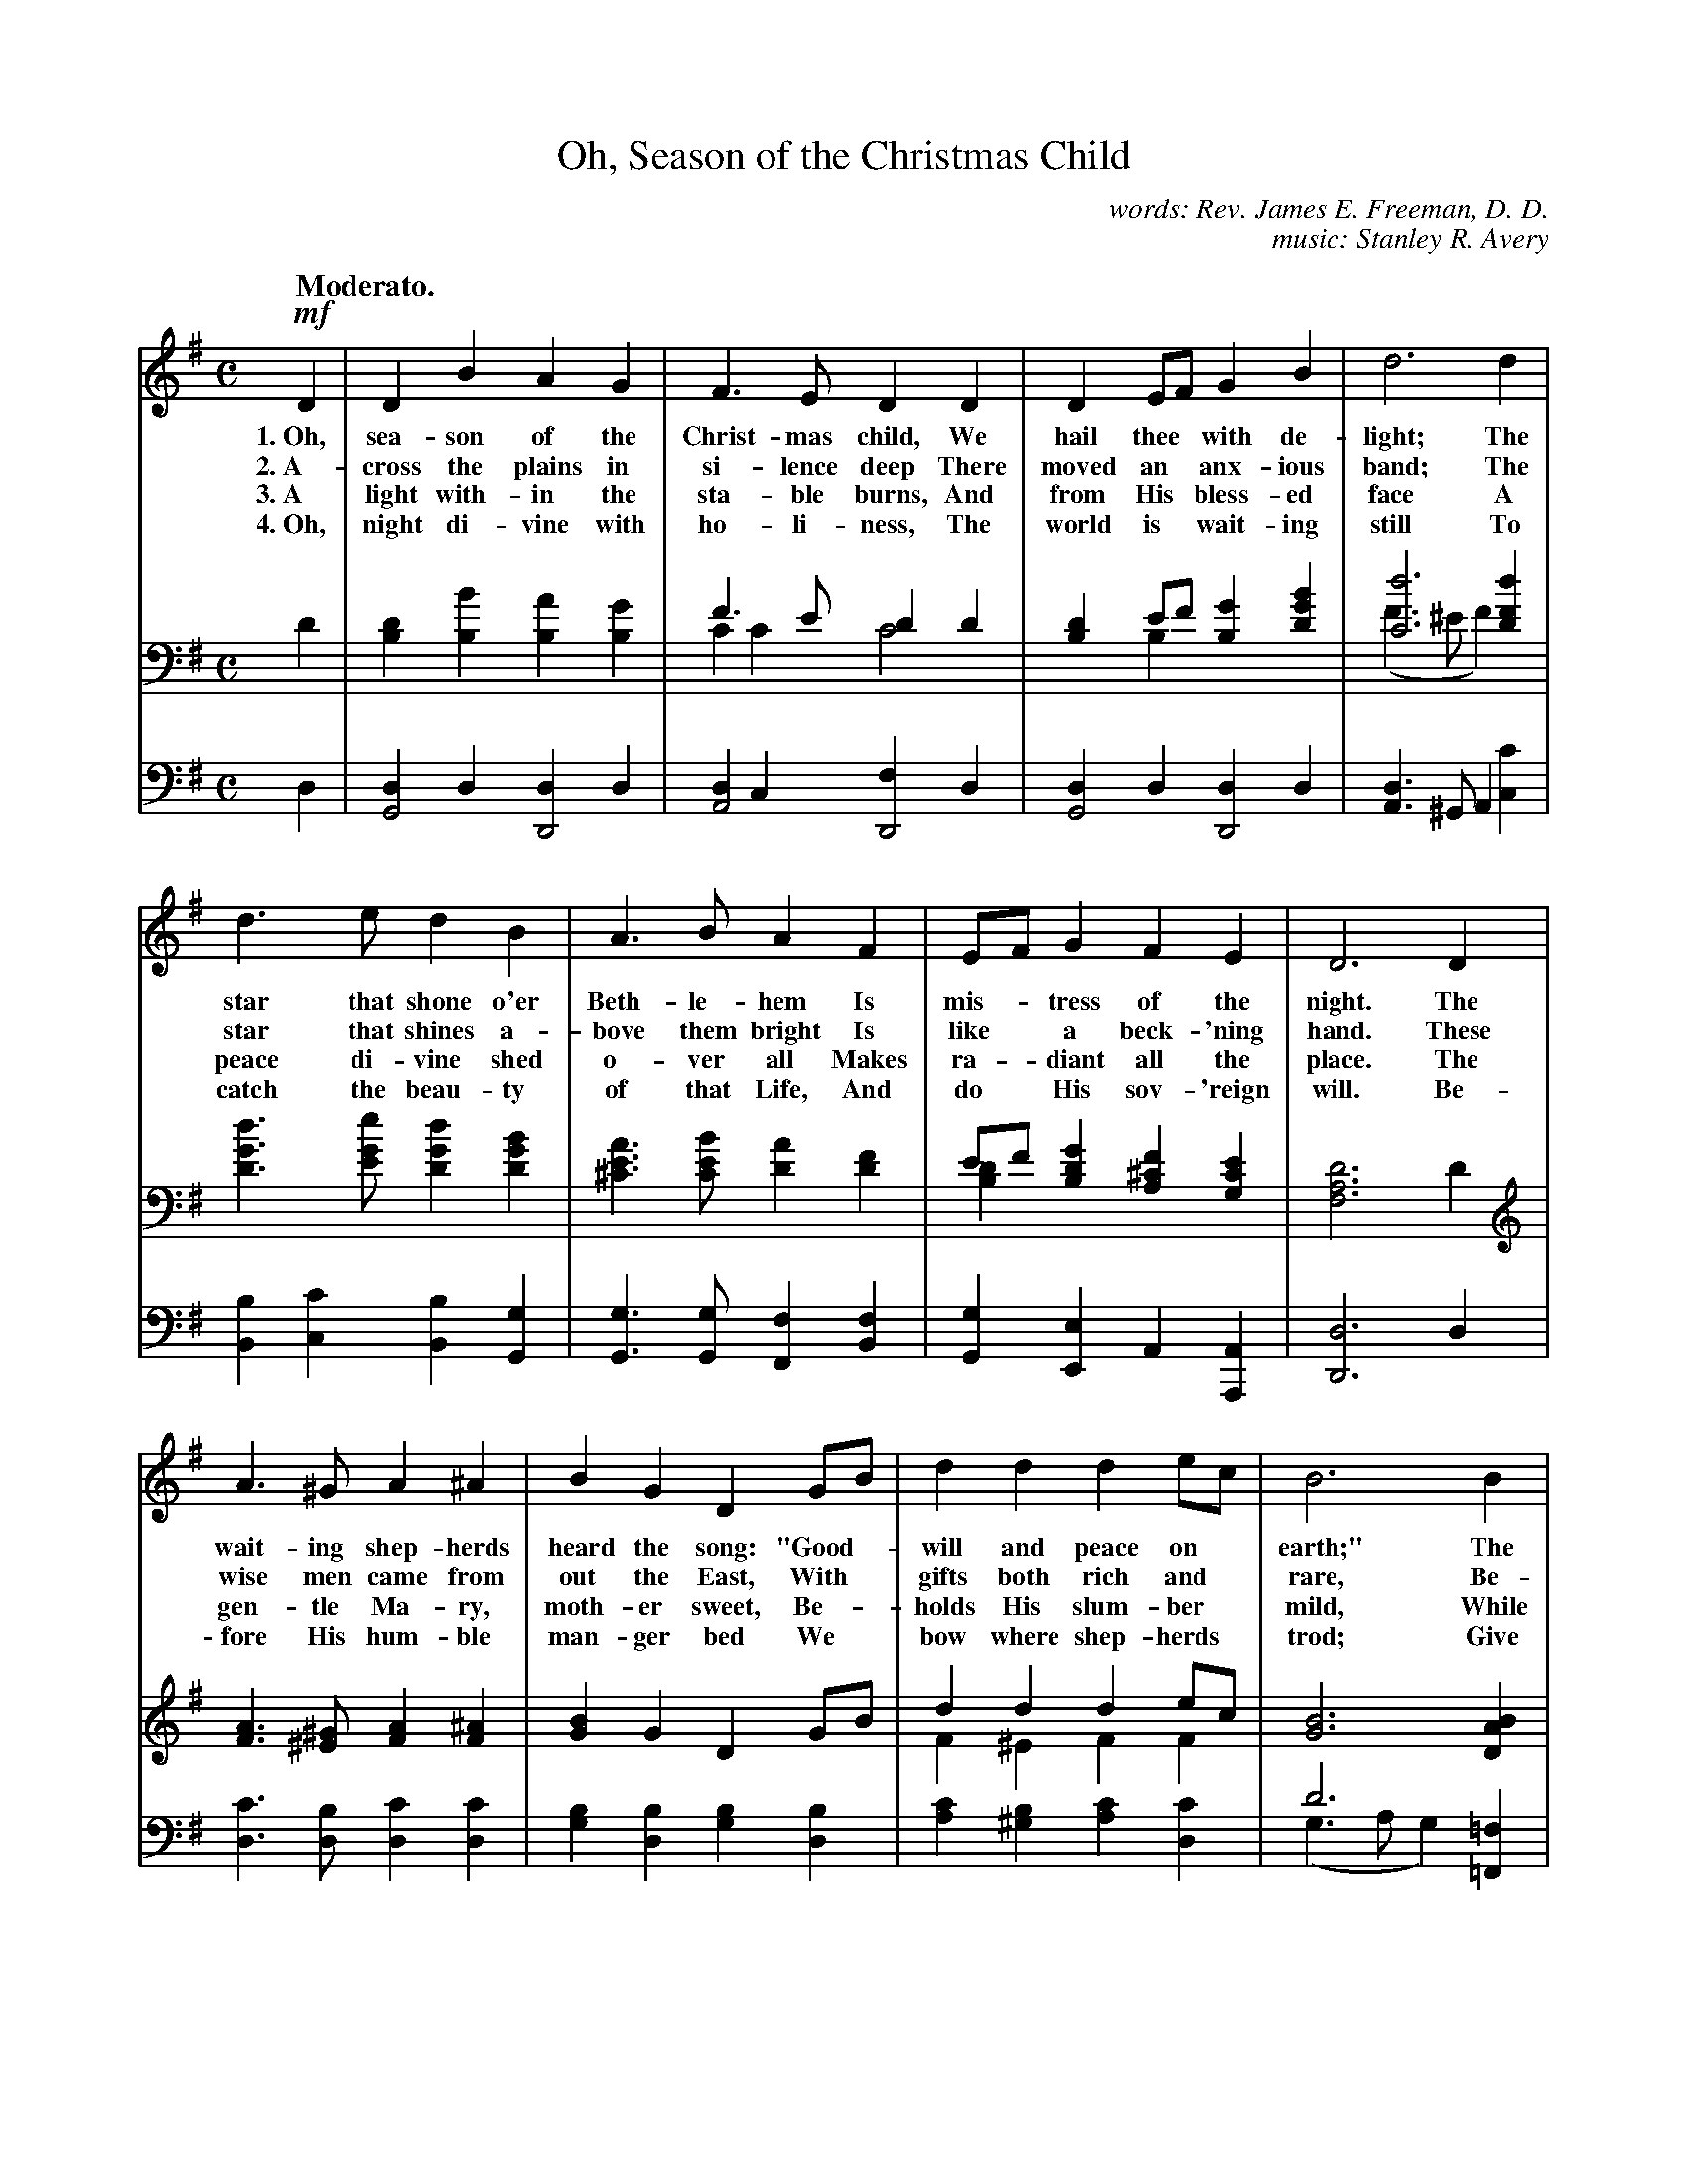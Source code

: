 X: 60
T: Oh, Season of the Christmas Child
N: Copyright, 1909, by Stanley R Avery  Used by permission
C: words: Rev. James E. Freeman, D. D.
C: music: Stanley R. Avery
Q: "Moderato."
%R: air, march
N: This is version 2, for ABC software that understands voice overlays.
B: "The Everyday Song Book", 1927
F: http://www.library.pitt.edu/happybirthday/pdf/The_Everyday_Song_Book.pdf
Z: 2017 John Chambers <jc:trillian.mit.edu>
M: C
L: 1/4
K: G
% %continueall
% - - - - - - - - - - - - - - - - - - - - - - - - - - - - -
V: 1
!mf!D | D B A G | F> E D D | D E/F/ G B | d3 d |
w: 1.~Oh, sea-son of the Christ-mas child, We hail thee* with de-light;   The
w: 2.~A-cross the plains in si-lence deep  There moved an* anx-ious band; The
w: 3.~A light with-in the sta-ble burns,   And from His* bless-ed face    A
w: 4.~Oh, night di-vine with ho-li-ness,   The world is* wait-ing still   To
%
d> e d B | A> B A F | E/F/ G F E | D3 D |
w: star that shone o'er Beth-le-hem    Is mis-*tress of the night.    The
w: star that shines a-bove them bright Is like* a beck-'ning hand.    These
w: peace di-vine shed o-ver all        Makes ra-*diant all the place. The
w: catch the beau-ty of that Life,     And do* His sov-'reign will.   Be-
%
A> ^G A ^A | B G D G/B/ | d d d e/c/ | B3 B |
w: wait-ing shep-herds heard the song: "Good-*will and peace on* earth;" The
w: wise men came from out the East,     With* gifts both rich and* rare, Be-
w: gen-tle Ma-ry, moth-er sweet,        Be-*holds His slum-ber* mild,    While
w: fore His hum-ble man-ger bed         We* bow where shep-herds* trod;  Give
%
B> B e B | c B A G | F> F G E | A3 |
w: world it-self was hushed and still To greet the Sav-ior's birth.
w: fore the man-ger bend-ing low,     They seek His love to share.
w: Jo-seph, in His strong em-brace,   En-folds the Ho-ly Child.
w: us to see Him face to face,        The bless-ed Son of God.
%
"^Chorus."D | D B A G | F> E D D | D E/F/ G B | e3 |
w: "Good-will and peace," the an-gels sang, And struck their* harps of gold;
%
d | c> B A B/c/ | B A G B/d/ | e d/c/ B A | G3 |]
w: The Christ of Beth-le-*hem is here, By* proph-ets* long fore-told.
% - - - - - - - - - - - - - - - - - - - - - - - - - - - - -
V: 2 brace=2 staves=2
D | [DB,] [BB,] [AB,] [GB,] | F> E D D & C C C2 | [DB,] E/F/ [GB,] [BGD] & x B, x x | [d3C3] [dFD] & (F> ^E F) x |
[dGD]> [eGE] [dGD] [BGD] | [AE^C]> [BEC] [AD] [FD] | E/F/ [GDB,] [F^CA,] [ECG,] & [DB,] x x x |  [D3A,3F,3] D |
[AF]> [^G^E] [AF] [^AF] | [BG] G D G/B/ | d d d e/c/ & F ^E F F | [B3G3] [BAD] |
[B^GE]> [BGE] [eBE] [BGE] | [cAE] [B^GE] [AE] [=GE] | [FD]> [FD] [G^C] [EC] | [A3D3] |
[DCA,] | [DB,] [BB,] [AB,] [GB,] | F> E D D & C C C A, | D E/F/ G [BA] & D C B, D | [e3E3] & (^G> A B) |
[d^GE] | [cAE]>[B^GE] [AE] [B/AE]c/ | [BF^D] [AFB,] [GEB,] [B/=F]d/ | e d/c/ B [AFD] & E E G D/C/ | [G3E3B,3] |]
% - - - - - - - - - - - - - - - - - - - - - - - - - - - - -
V: 3 clef=bass middle=d
d | [dG2] d [dD2] d | [dA2] c [fD2] d | [dG2] d [dD2] d | [dA]> ^GA [c'c] |
[bB] [c'c] [bB] [gG] | [gG]> [gG] [fF] [fB] | [gG] [eE] A [AA,] | [d3D3] d |
[c'd]> [bd] [c'd] [c'd] | [bg] [bd] [bg] [bd] | [c'a] [b^g] [c'a] [c'd] | d'3 [=f=F] & (g> a g) x |
[Ee]> [eE] [^g^G] [eE] | [aA] [bB] [c'c] [a^c] | [ad]> [ad] [ae] [ag] | [a3f3] |
[dF] | [dG] [dD] [dG] [dD] | [dA] [dG] [dF] [fc] | [gB] [dA] [dG] [=f=F] | ([eE]> [^f^F] [^g^G]) |
[eE] [aA]> [bB] [c'c] [fF] | [bB] [^d^D] [eE] [g=d] | g ^g/a/ b d & c c d [dD] | [g3G3] |]
% - - - - - - - - - - - - - - - - - - - - - - - - - - - - -

